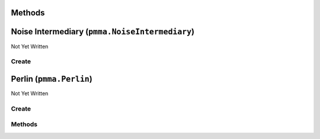 Methods
=======

.. py:method:: pmma.prefill_optimizer() -> None

   Not Yet Written

Noise Intermediary (``pmma.NoiseIntermediary``)
===============================================

Not Yet Written

Create
------

.. py:method:: pmma.NoiseIntermediary() -> pmma.NoiseIntermediary

   Not Yet Written

Perlin (``pmma.Perlin``)
========================

Not Yet Written

Create
------

.. py:method:: pmma.Perlin() -> pmma.Perlin

   Not Yet Written

Methods
-------

.. py:method:: Perlin.quit() -> None

   Not Yet Written

.. py:method:: Perlin.prefill() -> None

   Not Yet Written

.. py:method:: Perlin.generate_1D_perlin_noise() -> None

   Not Yet Written

.. py:method:: Perlin.generate_2D_perlin_noise() -> None

   Not Yet Written

.. py:method:: Perlin.generate_3D_perlin_noise() -> None

   Not Yet Written

.. py:method:: Perlin.generate_1D_perlin_noise_from_array() -> None

   Not Yet Written

.. py:method:: Perlin.generate_2D_perlin_noise_from_array() -> None

   Not Yet Written

.. py:method:: Perlin.generate_3D_perlin_noise_from_array() -> None

   Not Yet Written

.. py:method:: Perlin.generate_1D_perlin_noise_from_range() -> None

   Not Yet Written

.. py:method:: Perlin.generate_2D_perlin_noise_from_range() -> None

   Not Yet Written

.. py:method:: Perlin.generate_3D_perlin_noise_from_range() -> None

   Not Yet Written

.. py:method:: Perlin.set_seed() -> None

   Not Yet Written

.. py:method:: Perlin.get_seed() -> None

   Not Yet Written

